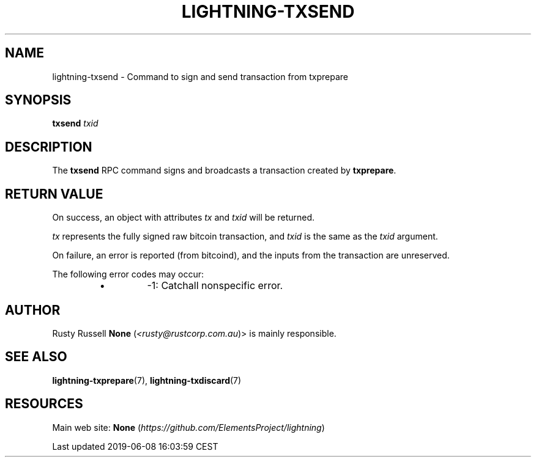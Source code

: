 .TH "LIGHTNING-TXSEND" "7" "" "" "lightning-txsend"
.SH NAME


lightning-txsend - Command to sign and send transaction from txprepare

.SH SYNOPSIS

\fBtxsend\fR \fItxid\fR

.SH DESCRIPTION

The \fBtxsend\fR RPC command signs and broadcasts a transaction created by
\fBtxprepare\fR\.

.SH RETURN VALUE

On success, an object with attributes \fItx\fR and \fItxid\fR will be returned\.


\fItx\fR represents the fully signed raw bitcoin transaction, and \fItxid\fR is
the same as the \fItxid\fR argument\.


On failure, an error is reported (from bitcoind), and the inputs from
the transaction are unreserved\.


The following error codes may occur:

.RS
.IP \[bu]
-1: Catchall nonspecific error\.

.RE
.SH AUTHOR

Rusty Russell \fBNone\fR (\fI<rusty@rustcorp.com.au\fR)> is mainly responsible\.

.SH SEE ALSO

\fBlightning-txprepare\fR(7), \fBlightning-txdiscard\fR(7)

.SH RESOURCES

Main web site: \fBNone\fR (\fIhttps://github.com/ElementsProject/lightning\fR)

.HL

Last updated 2019-06-08 16:03:59 CEST

